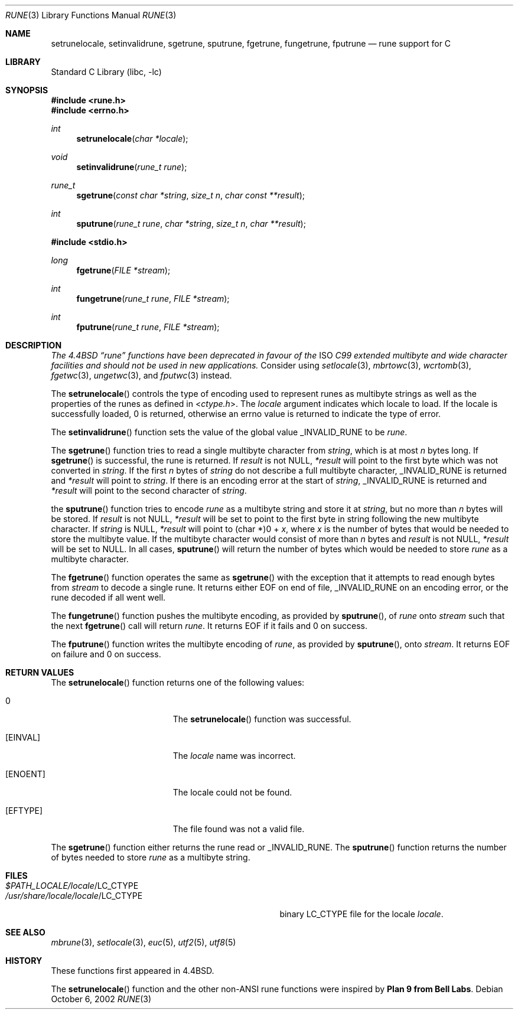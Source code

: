 .\" Copyright (c) 1993
.\"	The Regents of the University of California.  All rights reserved.
.\"
.\" This code is derived from software contributed to Berkeley by
.\" Paul Borman at Krystal Technologies.
.\"
.\" Redistribution and use in source and binary forms, with or without
.\" modification, are permitted provided that the following conditions
.\" are met:
.\" 1. Redistributions of source code must retain the above copyright
.\"    notice, this list of conditions and the following disclaimer.
.\" 2. Redistributions in binary form must reproduce the above copyright
.\"    notice, this list of conditions and the following disclaimer in the
.\"    documentation and/or other materials provided with the distribution.
.\" 3. All advertising materials mentioning features or use of this software
.\"    must display the following acknowledgement:
.\"	This product includes software developed by the University of
.\"	California, Berkeley and its contributors.
.\" 4. Neither the name of the University nor the names of its contributors
.\"    may be used to endorse or promote products derived from this software
.\"    without specific prior written permission.
.\"
.\" THIS SOFTWARE IS PROVIDED BY THE REGENTS AND CONTRIBUTORS ``AS IS'' AND
.\" ANY EXPRESS OR IMPLIED WARRANTIES, INCLUDING, BUT NOT LIMITED TO, THE
.\" IMPLIED WARRANTIES OF MERCHANTABILITY AND FITNESS FOR A PARTICULAR PURPOSE
.\" ARE DISCLAIMED.  IN NO EVENT SHALL THE REGENTS OR CONTRIBUTORS BE LIABLE
.\" FOR ANY DIRECT, INDIRECT, INCIDENTAL, SPECIAL, EXEMPLARY, OR CONSEQUENTIAL
.\" DAMAGES (INCLUDING, BUT NOT LIMITED TO, PROCUREMENT OF SUBSTITUTE GOODS
.\" OR SERVICES; LOSS OF USE, DATA, OR PROFITS; OR BUSINESS INTERRUPTION)
.\" HOWEVER CAUSED AND ON ANY THEORY OF LIABILITY, WHETHER IN CONTRACT, STRICT
.\" LIABILITY, OR TORT (INCLUDING NEGLIGENCE OR OTHERWISE) ARISING IN ANY WAY
.\" OUT OF THE USE OF THIS SOFTWARE, EVEN IF ADVISED OF THE POSSIBILITY OF
.\" SUCH DAMAGE.
.\"
.\"	@(#)rune.3	8.2 (Berkeley) 12/11/93
.\" $FreeBSD: src/lib/libc/locale/rune.3,v 1.25 2004/07/02 23:52:11 ru Exp $
.\"
.Dd October 6, 2002
.Dt RUNE 3
.Os
.Sh NAME
.Nm setrunelocale ,
.Nm setinvalidrune ,
.Nm sgetrune ,
.Nm sputrune ,
.Nm fgetrune ,
.Nm fungetrune ,
.Nm fputrune
.Nd rune support for C
.Sh LIBRARY
.Lb libc
.Sh SYNOPSIS
.In rune.h
.In errno.h
.Ft int
.Fn setrunelocale "char *locale"
.Ft void
.Fn setinvalidrune "rune_t rune"
.Ft rune_t
.Fn sgetrune "const char *string" "size_t n" "char const **result"
.Ft int
.Fn sputrune "rune_t rune" "char *string" "size_t n" "char **result"
.Pp
.In stdio.h
.Ft long
.Fn fgetrune "FILE *stream"
.Ft int
.Fn fungetrune "rune_t rune" "FILE *stream"
.Ft int
.Fn fputrune "rune_t rune" "FILE *stream"
.Sh DESCRIPTION
.Bf Em
The
.Bx 4.4
.Dq rune
functions have been deprecated in favour of the
.Tn ISO
C99 extended multibyte and wide character facilities
and should not be used in new applications.
.Ef
Consider using
.Xr setlocale 3 ,
.Xr mbrtowc 3 ,
.Xr wcrtomb 3 ,
.Xr fgetwc 3 ,
.Xr ungetwc 3 ,
and
.Xr fputwc 3
instead.
.Pp
The
.Fn setrunelocale
controls the type of encoding used to represent runes as multibyte strings
as well as the properties of the runes as defined in
.In ctype.h .
The
.Fa locale
argument indicates which locale to load.
If the locale is successfully loaded,
.Dv 0
is returned, otherwise an errno value is returned to indicate the
type of error.
.Pp
The
.Fn setinvalidrune
function sets the value of the global value
.Dv _INVALID_RUNE
to be
.Fa rune .
.Pp
The
.Fn sgetrune
function tries to read a single multibyte character from
.Fa string ,
which is at most
.Fa n
bytes long.
If
.Fn sgetrune
is successful, the rune is returned.
If
.Fa result
is not
.Dv NULL ,
.Fa *result
will point to the first byte which was not converted in
.Fa string .
If the first
.Fa n
bytes of
.Fa string
do not describe a full multibyte character,
.Dv _INVALID_RUNE
is returned and
.Fa *result
will point to
.Fa string .
If there is an encoding error at the start of
.Fa string ,
.Dv _INVALID_RUNE
is returned and
.Fa *result
will point to the second character of
.Fa string .
.Pp
the
.Fn sputrune
function tries to encode
.Fa rune
as a multibyte string and store it at
.Fa string ,
but no more than
.Fa n
bytes will be stored.
If
.Fa result
is not
.Dv NULL ,
.Fa *result
will be set to point to the first byte in string following the new
multibyte character.
If
.Fa string
is
.Dv NULL ,
.Fa *result
will point to
.Dv "(char *)0 +"
.Fa x ,
where
.Fa x
is the number of bytes that would be needed to store the multibyte value.
If the multibyte character would consist of more than
.Fa n
bytes and
.Fa result
is not
.Dv NULL ,
.Fa *result
will be set to
.Dv NULL .
In all cases,
.Fn sputrune
will return the number of bytes which would be needed to store
.Fa rune
as a multibyte character.
.Pp
The
.Fn fgetrune
function operates the same as
.Fn sgetrune
with the exception that it attempts to read enough bytes from
.Fa stream
to decode a single rune.
It returns either
.Dv EOF
on end of file,
.Dv _INVALID_RUNE
on an encoding error, or the rune decoded if all went well.
.Pp
The
.Fn fungetrune
function pushes the multibyte encoding, as provided by
.Fn sputrune ,
of
.Fa rune
onto
.Fa stream
such that the next
.Fn fgetrune
call will return
.Fa rune .
It returns
.Dv EOF
if it fails and
.Dv 0
on success.
.Pp
The
.Fn fputrune
function writes the multibyte encoding of
.Fa rune ,
as provided by
.Fn sputrune ,
onto
.Fa stream .
It returns
.Dv EOF
on failure and
.Dv 0
on success.
.Sh RETURN VALUES
The
.Fn setrunelocale
function returns one of the following values:
.Bl -tag -width Er
.It Er 0
The
.Fn setrunelocale
function
was successful.
.It Bq Er EINVAL
The
.Fa locale
name was incorrect.
.It Bq Er ENOENT
The locale could not be found.
.It Bq Er EFTYPE
The file found was not a valid file.
.El
.Pp
The
.Fn sgetrune
function either returns the rune read or
.Dv _INVALID_RUNE .
The
.Fn sputrune
function returns the number of bytes needed to store
.Fa rune
as a multibyte string.
.Sh FILES
.Bl -tag -width /usr/share/locale/locale/LC_CTYPE -compact
.It Pa $PATH_LOCALE/ Ns Em locale Ns /LC_CTYPE
.It Pa /usr/share/locale/ Ns Em locale Ns /LC_CTYPE
binary LC_CTYPE file for the locale
.Em locale .
.El
.Sh SEE ALSO
.Xr mbrune 3 ,
.Xr setlocale 3 ,
.Xr euc 5 ,
.Xr utf2 5 ,
.Xr utf8 5
.Sh HISTORY
These functions first appeared in
.Bx 4.4 .
.Pp
The
.Fn setrunelocale
function and the other non-ANSI rune functions were inspired by
.Sy "Plan 9 from Bell Labs" .
.\"They were conceived at the San Diego 1993 Summer USENIX conference by
.\"Paul Borman of Krystal Technologies, Keith Bostic of CSRG and Andrew Hume
.\"of Bell Labs.
